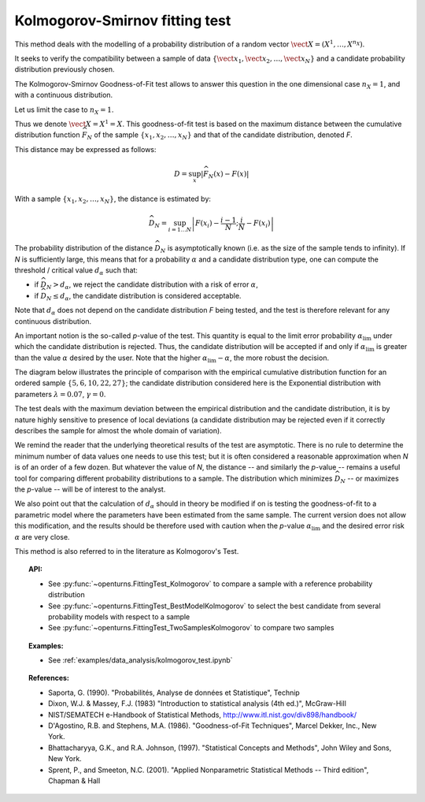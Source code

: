 
Kolmogorov-Smirnov fitting test
-------------------------------

This method deals with the modelling of a probability distribution of a random vector
:math:`\vect{X} = \left( X^1,\ldots,X^{n_X} \right)`.

It seeks to verify the compatibility between a sample of data
:math:`\left\{ \vect{x}_1,\vect{x}_2,\ldots,\vect{x}_N \right\}`
and a candidate probability distribution previously chosen.

The Kolmogorov-Smirnov Goodness-of-Fit test allows to answer this question in
the one dimensional case :math:`n_X =1`, and with a continuous distribution.

Let us limit the case to :math:`n_X = 1`.

Thus we denote :math:`\vect{X} = X^1 = X`.
This goodness-of-fit test is based on the maximum distance between the
cumulative distribution function :math:`\widehat{F}_N` of the sample
:math:`\left\{ x_1,x_2,\ldots,x_N \right\}` and that of the candidate
distribution, denoted *F*.

This distance may be expressed as follows:

.. math::

    D = \sup_x \left|\widehat{F}_N\left(x\right) - F\left(x\right)\right|

With a sample :math:`\left\{ x_1,x_2,\ldots,x_N \right\}`, the distance is estimated by:

.. math::

    \widehat{D}_N = \sup_{i=1 \ldots N}\left|F\left(x_i\right)-\frac{i-1}{N} ; \frac{i}{N}-F\left(x_i\right)\right|

The probability distribution of the distance :math:`\widehat{D}_N` is
asymptotically known (i.e. as the size of the sample tends to infinity).
If *N* is sufficiently large, this means that for a probability
:math:`\alpha` and a candidate distribution type, one can compute the
threshold / critical value :math:`d_\alpha` such that:

- if  :math:`\widehat{D}_N>d_{\alpha}`, we reject the candidate distribution
  with a risk of error :math:`\alpha`,
- if  :math:`\widehat{D}_N \leq d_{\alpha}`, the candidate distribution is
  considered acceptable.

Note that :math:`d_\alpha` does not depend on the candidate distribution
*F* being tested, and the test is therefore relevant for any continuous
distribution.

An important notion is the so-called *p*-value of the test. This quantity is
equal to the limit error probability :math:`\alpha_\textrm{lim}` under which
the candidate distribution is rejected.
Thus, the candidate distribution will be accepted if and only if
:math:`\alpha_\textrm{lim}` is greater than the value :math:`\alpha` desired by
the user.
Note that the higher :math:`\alpha_\textrm{lim} - \alpha`, the more robust the decision.

The diagram below illustrates the principle of comparison with the empirical
cumulative distribution function for an ordered sample
:math:`\left\{5,6,10,22,27\right\}`; the candidate distribution considered here
is the Exponential distribution with parameters :math:`\lambda = 0.07`,
:math:`\gamma = 0`.

.. plot::

    import openturns as ot
    from matplotlib import pyplot as plt
    from openturns.viewer import View

    candidate = ot.Exponential(0.07, 0.0)
    graph = candidate.drawCDF(0.0, 30.0)

    sample = ot.Sample([[5.0], [6.0], [10.0], [22.0], [27.0]])
    empiricalDrawable = ot.VisualTest.DrawEmpiricalCDF(sample, 0.0, 30.0).getDrawable(0)
    empiricalDrawable.setColor('darkblue')
    graph.add(empiricalDrawable)

    graph.setTitle('CDF comparison')
    graph.setLegends(['Candidate CDF', 'Empirical CDF'])
    View(graph)


The test deals with the maximum deviation between the empirical distribution
and the candidate distribution, it is by nature highly sensitive to presence of
local deviations (a candidate distribution may be rejected even if it correctly
describes the sample for almost the whole domain of variation).

We remind the reader that the underlying theoretical results of the test are
asymptotic. There is no rule to determine the minimum number of data values one
needs to use this test; but it is often considered a reasonable approximation
when *N* is of an order of a few dozen. But whatever the value of *N*, the
distance -- and similarly the *p*-value -- remains a useful tool for comparing
different probability distributions to a sample. The distribution which minimizes
:math:`\widehat{D}_N` -- or maximizes the *p*-value -- will be of interest to the analyst.

We also point out that the calculation of :math:`d_\alpha` should in theory be
modified if on is testing the goodness-of-fit to a parametric model where the
parameters have been estimated from the same sample. The current version does
not allow this modification, and the results should be therefore used with
caution when the *p*-value :math:`\alpha_\textrm{lim}` and the desired error
risk :math:`\alpha` are very close.

This method is also referred to in the literature as Kolmogorov's Test.

.. topic:: API:

    - See :py:func:`~openturns.FittingTest_Kolmogorov` to compare a sample with
      a reference probability distribution
    - See :py:func:`~openturns.FittingTest_BestModelKolmogorov` to select the
      best candidate from several probability models with respect to a sample
    - See :py:func:`~openturns.FittingTest_TwoSamplesKolmogorov` to compare two samples

.. topic:: Examples:

    - See :ref:`examples/data_analysis/kolmogorov_test.ipynb`

.. topic:: References:

     - Saporta, G. (1990). "Probabilités, Analyse de données et Statistique", Technip
     - Dixon, W.J. \& Massey, F.J. (1983) "Introduction to statistical analysis (4th ed.)", McGraw-Hill
     - NIST/SEMATECH e-Handbook of Statistical Methods, http://www.itl.nist.gov/div898/handbook/
     - D'Agostino, R.B. and Stephens, M.A. (1986). "Goodness-of-Fit Techniques", Marcel Dekker, Inc., New York.
     - Bhattacharyya, G.K., and R.A. Johnson, (1997). "Statistical Concepts and Methods", John Wiley and Sons, New York.
     - Sprent, P., and Smeeton, N.C. (2001). "Applied Nonparametric Statistical Methods -- Third edition", Chapman \& Hall
